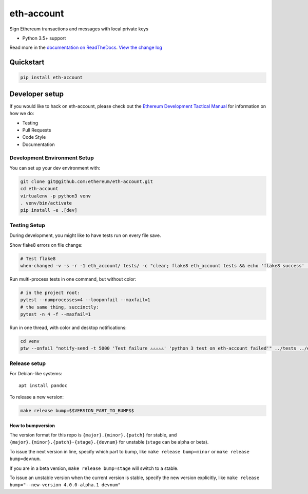 eth-account
===========

|Join the chat at https://gitter.im/ethereum/eth-account|

|Build Status| |PyPI version| |Python versions| |Docs build|

Sign Ethereum transactions and messages with local private keys

-  Python 3.5+ support

Read more in the `documentation on
ReadTheDocs <http://eth-account.readthedocs.io/>`__. `View the change
log <http://eth-account.readthedocs.io/en/latest/releases.html>`__

Quickstart
----------

.. code:: sh

    pip install eth-account

Developer setup
---------------

If you would like to hack on eth-account, please check out the `Ethereum
Development Tactical
Manual <https://github.com/pipermerriam/ethereum-dev-tactical-manual>`__
for information on how we do:

-  Testing
-  Pull Requests
-  Code Style
-  Documentation

Development Environment Setup
~~~~~~~~~~~~~~~~~~~~~~~~~~~~~

You can set up your dev environment with:

.. code:: sh


    git clone git@github.com:ethereum/eth-account.git
    cd eth-account
    virtualenv -p python3 venv
    . venv/bin/activate
    pip install -e .[dev]

Testing Setup
~~~~~~~~~~~~~

During development, you might like to have tests run on every file save.

Show flake8 errors on file change:

.. code:: sh

    # Test flake8
    when-changed -v -s -r -1 eth_account/ tests/ -c "clear; flake8 eth_account tests && echo 'flake8 success' || echo 'error'"

Run multi-process tests in one command, but without color:

.. code:: sh

    # in the project root:
    pytest --numprocesses=4 --looponfail --maxfail=1
    # the same thing, succinctly:
    pytest -n 4 -f --maxfail=1

Run in one thread, with color and desktop notifications:

.. code:: sh

    cd venv
    ptw --onfail "notify-send -t 5000 'Test failure ⚠⚠⚠⚠⚠' 'python 3 test on eth-account failed'" ../tests ../eth_account

Release setup
~~~~~~~~~~~~~

For Debian-like systems:

::

    apt install pandoc

To release a new version:

.. code:: sh

    make release bump=$$VERSION_PART_TO_BUMP$$

How to bumpversion
^^^^^^^^^^^^^^^^^^

The version format for this repo is ``{major}.{minor}.{patch}`` for
stable, and ``{major}.{minor}.{patch}-{stage}.{devnum}`` for unstable
(``stage`` can be alpha or beta).

To issue the next version in line, specify which part to bump, like
``make release bump=minor`` or ``make release bump=devnum``.

If you are in a beta version, ``make release bump=stage`` will switch to
a stable.

To issue an unstable version when the current version is stable, specify
the new version explicitly, like
``make release bump="--new-version 4.0.0-alpha.1 devnum"``

.. |Join the chat at https://gitter.im/ethereum/eth-account| image:: https://badges.gitter.im/ethereum/eth-account.svg
   :target: https://gitter.im/ethereum/eth-account?utm_source=badge&utm_medium=badge&utm_campaign=pr-badge&utm_content=badge
.. |Build Status| image:: https://travis-ci.org/ethereum/eth-account.png
   :target: https://travis-ci.org/ethereum/eth-account
.. |PyPI version| image:: https://badge.fury.io/py/eth-account.svg
   :target: https://badge.fury.io/py/eth-account
.. |Python versions| image:: https://img.shields.io/pypi/pyversions/eth-account.svg
   :target: https://pypi.python.org/pypi/eth-account
.. |Docs build| image:: https://readthedocs.org/projects/eth-account/badge/?version=latest
   :target: http://eth-account.readthedocs.io/en/latest/?badge=latest


